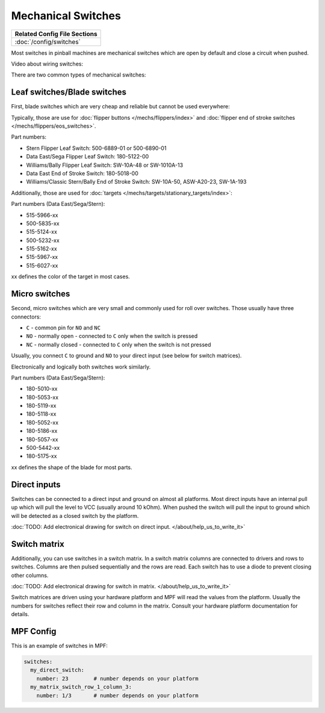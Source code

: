 Mechanical Switches
===================

+------------------------------------------------------------------------------+
| Related Config File Sections                                                 |
+==============================================================================+
| :doc:`/config/switches`                                                      |
+------------------------------------------------------------------------------+

Most switches in pinball machines are mechanical switches which are open by
default and close a circuit when pushed.

Video about wiring switches:

.. youtube:: 7G8LFBbYNOY

There are two common types of mechanical switches:

Leaf switches/Blade switches
----------------------------

First, blade switches which are very cheap and reliable but cannot be used
everywhere:

.. image:: /mechs/images/blade_target_switch.jpg

Typically, those are use for :doc:`flipper buttons </mechs/flippers/index>`
and :doc:`flipper end of stroke switches </mechs/flippers/eos_switches>`.

Part numbers:

* Stern Flipper Leaf Switch: 500-6889-01 or 500-6890-01
* Data East/Sega Flipper Leaf Switch: 180-5122-00
* Williams/Bally Flipper Leaf Switch: SW-10A-48 or SW-1010A-13
* Data East End of Stroke Switch: 180-5018-00
* Williams/Classic Stern/Bally End of Stroke Switch: SW-10A-50, ASW-A20-23, SW-1A-193

Additionally, those are used for :doc:`targets </mechs/targets/stationary_targets/index>`:

Part numbers (Data East/Sega/Stern):

* 515-5966-xx
* 500-5835-xx
* 515-5124-xx
* 500-5232-xx
* 515-5162-xx
* 515-5967-xx
* 515-6027-xx

xx defines the color of the target in most cases.

Micro switches
--------------

Second, micro switches which are very small and commonly used for roll over
switches.
Those usually have three connectors:

* ``C`` - common pin for ``NO`` and ``NC``
* ``NO`` - normally open - connected to ``C`` only when the switch is pressed
* ``NC`` - normally closed - connected to ``C`` only when the switch is not pressed

Usually, you connect ``C`` to ground and ``NO`` to your direct input (see below
for switch matrices).

.. image:: /mechs/images/micro_switches_common_no_nc.jpg

Electronically and logically both switches work similarly.

Part numbers (Data East/Sega/Stern):

* 180-5010-xx
* 180-5053-xx
* 180-5119-xx
* 180-5118-xx
* 180-5052-xx
* 180-5186-xx
* 180-5057-xx
* 500-5442-xx
* 180-5175-xx

xx defines the shape of the blade for most parts.

Direct inputs
-------------
Switches can be connected to a direct input and ground on almost all
platforms.
Most direct inputs have an internal pull up which will pull the level to VCC
(usually around 10 kOhm).
When pushed the switch will pull the input to ground which will be detected as
a closed switch by the platform.

:doc:`TODO: Add electronical drawing for switch on direct input. </about/help_us_to_write_it>`

Switch matrix
-------------

Additionally, you can use switches in a switch matrix.
In a switch matrix columns are connected to drivers and rows to switches.
Columns are then pulsed sequentially and the rows are read.
Each switch has to use a diode to prevent closing other columns.

:doc:`TODO: Add electronical drawing for switch in matrix. </about/help_us_to_write_it>`

Switch matrices are driven using your hardware platform and MPF will read the
values from the platform. Usually the numbers for switches reflect their row
and column in the matrix. Consult your hardware platform documentation for
details.

MPF Config
----------

This is an example of switches in MPF:

.. code-block:: mpf-config

   switches:
     my_direct_switch:
       number: 23        # number depends on your platform
     my_matrix_switch_row_1_column_3:
       number: 1/3       # number depends on your platform

